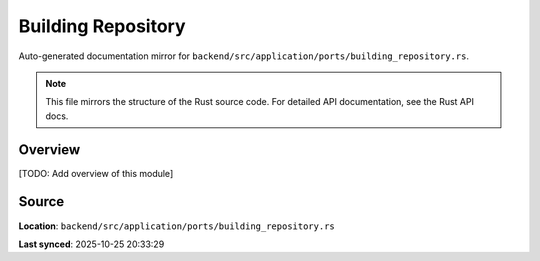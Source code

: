 Building Repository
===================

Auto-generated documentation mirror for ``backend/src/application/ports/building_repository.rs``.

.. note::
   This file mirrors the structure of the Rust source code.
   For detailed API documentation, see the Rust API docs.

Overview
--------

[TODO: Add overview of this module]

Source
------

**Location**: ``backend/src/application/ports/building_repository.rs``

**Last synced**: 2025-10-25 20:33:29
